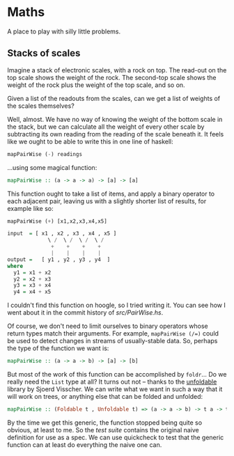 * Maths

  A place to play with silly little problems.
** Stacks of scales

   Imagine a stack of electronic scales, with a rock on top. The
   read-out on the top scale shows the weight of the rock. The
   second-top scale shows the weight of the rock plus the weight of
   the top scale, and so on.

   Given a list of the readouts from the scales, can we get a list of
   weights of the scales themselves?

   Well, almost. We have no way of knowing the weight of the bottom
   scale in the stack, but we can calculate all the weight of every
   other scale by subtracting its own reading from the reading of the
   scale beneath it. It feels like we ought to be able to write this
   in one line of haskell:

   #+BEGIN_SRC haskell
     mapPairWise (-) readings
   #+END_SRC

   ...using some magical function:

   #+BEGIN_SRC haskell
     mapPairWise :: (a -> a -> a) -> [a] -> [a]
   #+END_SRC

   This function ought to take a list of items, and apply a binary
   operator to each adjacent pair, leaving us with a slightly shorter
   list of results, for example like so:

   #+BEGIN_SRC haskell
     mapPairWise (+) [x1,x2,x3,x4,x5]

     input  = [ x1 , x2 , x3 , x4 , x5 ]
                  \ /  \ /  \ /  \ /
                   +    +    +    +
                   |    |    |    |
     output =   [ y1 , y2 , y3 , y4  ]
     where
       y1 = x1 + x2
       y2 = x2 + x3
       y3 = x3 + x4
       y4 = x4 + x5
   #+END_SRC

   I couldn't find this function on hoogle, so I tried writing it. You
   can see how I went about it in the commit history of [[src/PairWise.hs]].

   Of course, we don't need to limit ourselves to binary operators
   whose return types match their arguments. For example,
   ~mapPairWise (/=)~ could be used to detect changes in streams of
   usually-stable data. So, perhaps the type of the function we want is:

   #+BEGIN_SRC haskell
     mapPairWise :: (a -> a -> b) -> [a] -> [b]
   #+END_SRC

   But most of the work of this function can be accomplished by
   ~foldr~... Do we really need the ~List~ type at all? It turns out
   not -- thanks to the [[http://hackage.haskell.org/package/unfoldable-0.9.6/docs/Data-Unfoldable.html][unfoldable]] library by Sjoerd Visscher. We can
   write what we want in such a way that it will work on trees, or
   anything else that can be folded and unfolded:

   #+BEGIN_SRC haskell
     mapPairWise :: (Foldable t , Unfoldable t) => (a -> a -> b) -> t a -> t b
   #+END_SRC

   By the time we get this generic, the function stopped being quite
   so obvious, at least to me. So the [[test/Spec.hs][test suite]] contains the original
   naive definition for use as a spec. We can use quickcheck to test
   that the generic function can at least do everything the naive one
   can.
